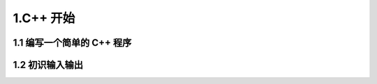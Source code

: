 
1.C++ 开始
=============================


1.1 编写一个简单的 C++ 程序
-----------------------------


1.2 初识输入输出
-----------------------------


